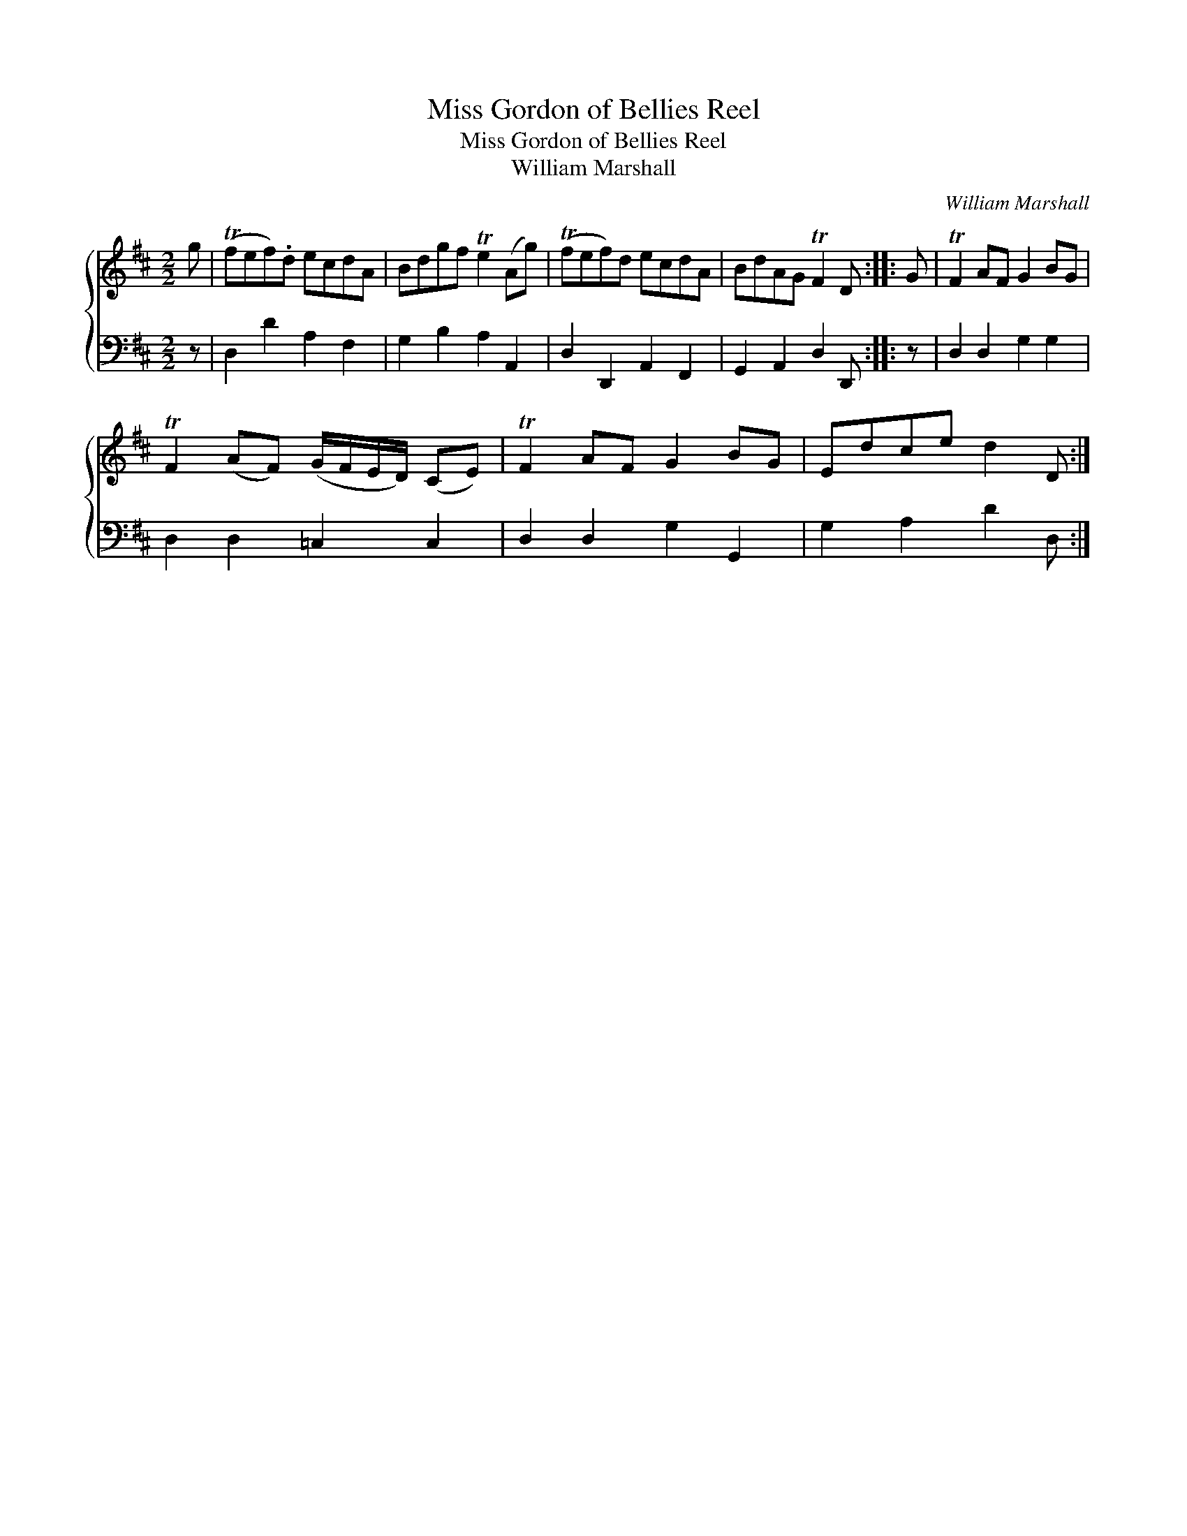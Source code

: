 X:1
T:Miss Gordon of Bellies Reel
T:Miss Gordon of Bellies Reel
T:William Marshall
C:William Marshall
%%score { 1 2 }
L:1/8
M:2/2
K:D
V:1 treble 
V:2 bass 
V:1
 g | (Tfef).d ecdA | Bdgf Te2 (Ag) | (Tfef)d ecdA | BdAG TF2 D :: G | TF2 AF G2 BG | %7
 TF2 (AF) (G/F/E/D/) (CE) | TF2 AF G2 BG | Edce d2 D :| %10
V:2
 z | D,2 D2 A,2 F,2 | G,2 B,2 A,2 A,,2 | D,2 D,,2 A,,2 F,,2 | G,,2 A,,2 D,2 D,, :: z | %6
 D,2 D,2 G,2 G,2 | D,2 D,2 =C,2 C,2 | D,2 D,2 G,2 G,,2 | G,2 A,2 D2 D, :| %10


